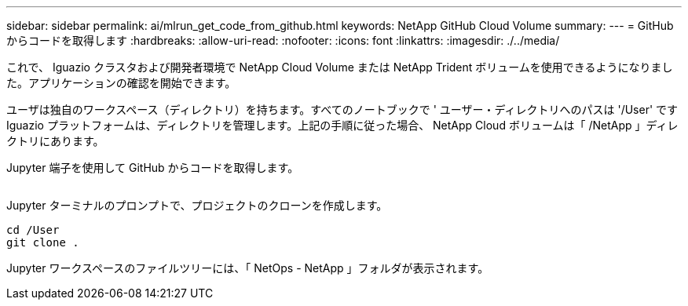 ---
sidebar: sidebar 
permalink: ai/mlrun_get_code_from_github.html 
keywords: NetApp GitHub Cloud Volume 
summary:  
---
= GitHub からコードを取得します
:hardbreaks:
:allow-uri-read: 
:nofooter: 
:icons: font
:linkattrs: 
:imagesdir: ./../media/


[role="lead"]
これで、 Iguazio クラスタおよび開発者環境で NetApp Cloud Volume または NetApp Trident ボリュームを使用できるようになりました。アプリケーションの確認を開始できます。

ユーザは独自のワークスペース（ディレクトリ）を持ちます。すべてのノートブックで ' ユーザー・ディレクトリへのパスは '/User' ですIguazio プラットフォームは、ディレクトリを管理します。上記の手順に従った場合、 NetApp Cloud ボリュームは「 /NetApp 」ディレクトリにあります。

Jupyter 端子を使用して GitHub からコードを取得します。

image:mlrun_image12.png[""]

Jupyter ターミナルのプロンプトで、プロジェクトのクローンを作成します。

....
cd /User
git clone .
....
Jupyter ワークスペースのファイルツリーには、「 NetOps - NetApp 」フォルダが表示されます。
